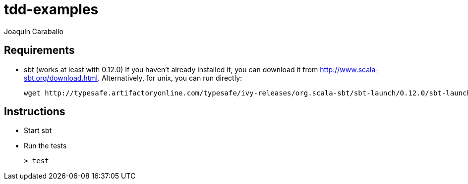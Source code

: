 tdd-examples
============
Joaquín Caraballo

Requirements
------------
* sbt (works at least with 0.12.0)
  If you haven't already installed it, you can download it from http://www.scala-sbt.org/download.html. Alternatively, for unix, you can run directly: 

    wget http://typesafe.artifactoryonline.com/typesafe/ivy-releases/org.scala-sbt/sbt-launch/0.12.0/sbt-launch.jar && echo 'java -Xmx512M -jar `dirname $0`/sbt-launch.jar "$@"' >sbt && chmod 755 sbt

Instructions
------------
* Start sbt
* Run the tests

    > test
